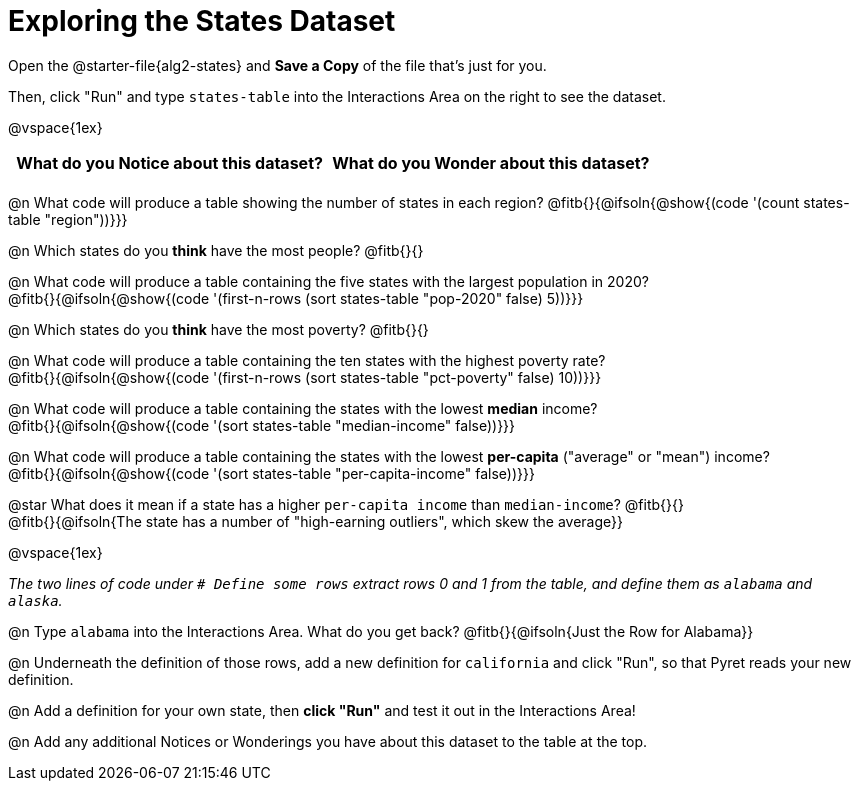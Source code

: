 = Exploring the States Dataset

[.linkInstructions]
Open the @starter-file{alg2-states} and **Save a Copy** of the file that's just for you.

Then, click "Run" and type `states-table` into the Interactions Area on the right to see the dataset.

@vspace{1ex}

[.FillVerticalSpace, cols="^1a,^1a",options="header",stripes="none"]
|===
| What do you Notice about this dataset?
| What do you Wonder about this dataset?
|
|
|===

@n What code will produce a table showing the number of states in each region? @fitb{}{@ifsoln{@show{(code '(count states-table "region"))}}}

@n Which states do you *think* have the most people? @fitb{}{}

@n What code will produce a table containing the five states with the largest population in 2020? +
@fitb{}{@ifsoln{@show{(code '(first-n-rows (sort states-table "pop-2020" false) 5))}}}

@n Which states do you *think* have the most poverty? @fitb{}{}

@n What code will produce a table containing the ten states with the highest poverty rate? +
@fitb{}{@ifsoln{@show{(code '(first-n-rows (sort states-table "pct-poverty" false) 10))}}}

@n What code will produce a table containing the states with the lowest *median* income? +
@fitb{}{@ifsoln{@show{(code '(sort states-table "median-income" false))}}}

@n What code will produce a table containing the states with the lowest *per-capita* ("average" or "mean") income? +
@fitb{}{@ifsoln{@show{(code '(sort states-table "per-capita-income" false))}}}

@star What does it mean if a state has a higher `per-capita income` than `median-income`? @fitb{}{} +
@fitb{}{@ifsoln{The state has a number of "high-earning outliers", which skew the average}}

@vspace{1ex}

_The two lines of code under `# Define some rows` extract rows 0 and 1 from the table, and define them as `alabama` and `alaska`._

@n Type `alabama` into the Interactions Area. What do you get back? @fitb{}{@ifsoln{Just the Row for Alabama}}

@n Underneath the definition of those rows, add a new definition for `california` and click "Run", so that Pyret reads your new definition.

@n Add a definition for your own state, then *click "Run"* and test it out in the Interactions Area!

@n Add any additional Notices or Wonderings you have about this dataset to the table at the top.


